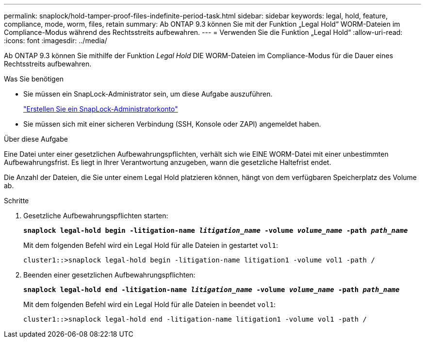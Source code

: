 ---
permalink: snaplock/hold-tamper-proof-files-indefinite-period-task.html 
sidebar: sidebar 
keywords: legal, hold, feature, compliance, mode, worm, files, retain 
summary: Ab ONTAP 9.3 können Sie mit der Funktion „Legal Hold“ WORM-Dateien im Compliance-Modus während des Rechtsstreits aufbewahren. 
---
= Verwenden Sie die Funktion „Legal Hold“
:allow-uri-read: 
:icons: font
:imagesdir: ../media/


[role="lead"]
Ab ONTAP 9.3 können Sie mithilfe der Funktion _Legal Hold_ DIE WORM-Dateien im Compliance-Modus für die Dauer eines Rechtsstreits aufbewahren.

.Was Sie benötigen
* Sie müssen ein SnapLock-Administrator sein, um diese Aufgabe auszuführen.
+
link:create-compliance-administrator-account-task.html["Erstellen Sie ein SnapLock-Administratorkonto"]

* Sie müssen sich mit einer sicheren Verbindung (SSH, Konsole oder ZAPI) angemeldet haben.


.Über diese Aufgabe
Eine Datei unter einer gesetzlichen Aufbewahrungspflichten, verhält sich wie EINE WORM-Datei mit einer unbestimmten Aufbewahrungsfrist. Es liegt in Ihrer Verantwortung anzugeben, wann die gesetzliche Haltefrist endet.

Die Anzahl der Dateien, die Sie unter einem Legal Hold platzieren können, hängt von dem verfügbaren Speicherplatz des Volume ab.

.Schritte
. Gesetzliche Aufbewahrungspflichten starten:
+
`*snaplock legal-hold begin -litigation-name _litigation_name_ -volume _volume_name_ -path _path_name_*`

+
Mit dem folgenden Befehl wird ein Legal Hold für alle Dateien in gestartet `vol1`:

+
[listing]
----
cluster1::>snaplock legal-hold begin -litigation-name litigation1 -volume vol1 -path /
----
. Beenden einer gesetzlichen Aufbewahrungspflichten:
+
`*snaplock legal-hold end -litigation-name _litigation_name_ -volume _volume_name_ -path _path_name_*`

+
Mit dem folgenden Befehl wird ein Legal Hold für alle Dateien in beendet `vol1`:

+
[listing]
----
cluster1::>snaplock legal-hold end -litigation-name litigation1 -volume vol1 -path /
----

